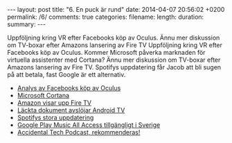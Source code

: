 #+BEGIN_HTML
---
layout: post
title: "6. En puck är rund"
date: 2014-04-07 20:56:02 +0200
permalink: /6/
comments: true
categories: 
filename: 
length:
duration: 
summary: 
---
#+END_HTML
Uppföljning kring VR efter Facebooks köp av Oculus. Ännu mer
diskussion om TV-boxar efter Amazons lansering av Fire TV
Uppföljning kring VR efter Facebooks köp av Oculus. Kommer Microsoft
påverka marknaden för virtuella assistenter med Cortana? Ännu mer
diskussion om TV-boxar efter Amazons lansering av Fire TV. Spotifys
uppdatering får Jacob att bli sugen på att betala, fast Google är ett
alternativ.

- [[http://arstechnica.com/gaming/2014/03/welcome-to-the-vr-social-what-to-expect-from-oculus-in-the-facebook-era/][Analys av Facebooks köp av Oculus]]
- [[http://arstechnica.com/information-technology/2014/04/how-microsofts-cortana-will-take-digital-personal-assistants-to-the-next-level/][Microsoft Cortana]]
- [[http://arstechnica.com/gadgets/2014/04/amazon-reveals-video-streaming-box-fire-tv/][Amazon visar upp Fire TV]]
- [[http://www.theverge.com/2014/4/5/5584604/this-is-android-tv][Läckta dokument avslöjar Android TV]]
- [[http://news.spotify.com/se/2014/04/02/spotify-paints-it-black-with-new-look/][Spotifys stora uppdatering]]
- [[http://www.androidpolice.com/2014/03/17/google-play-music-and-music-all-access-now-available-in-greece-norway-sweden-and-slovakia/][Google Play Music All Access tillgängligt i Sverige]]
- [[http://atp.fm][Accidental Tech Podcast, rekommenderas!]]
